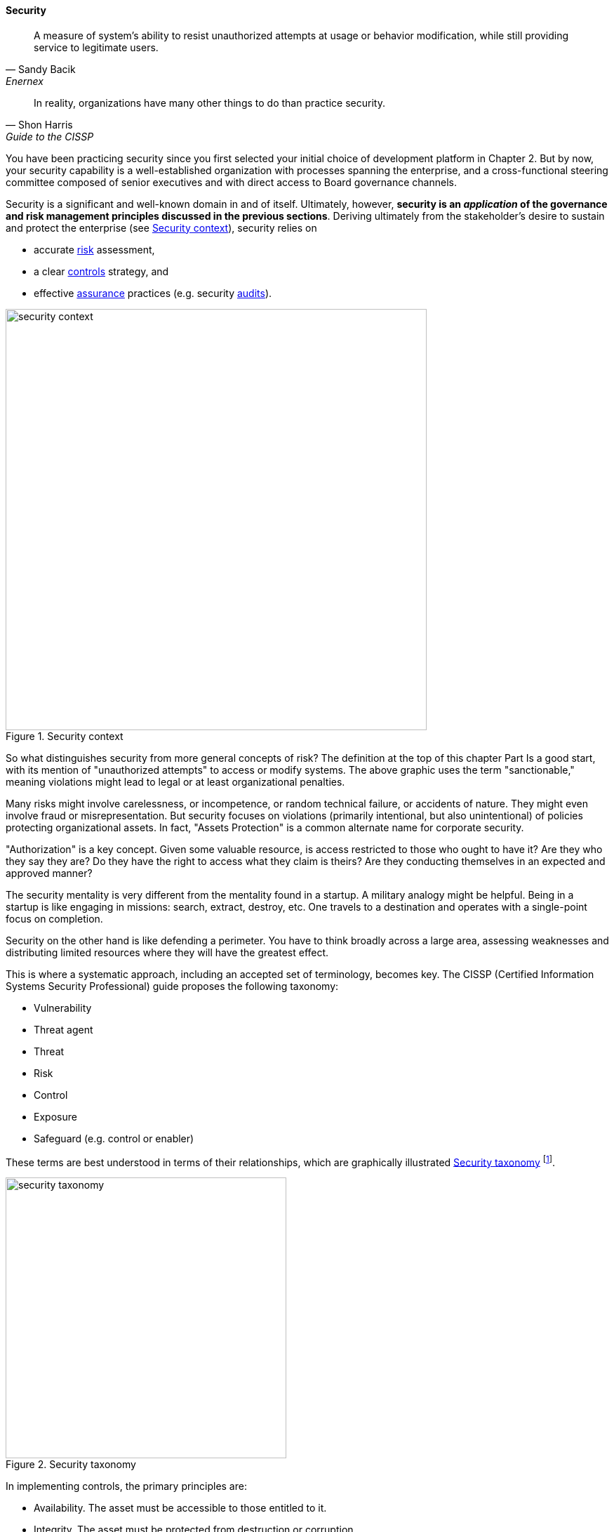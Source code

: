
anchor:security[]

==== Security

[quote, Sandy Bacik, Enernex]
A measure of system’s ability to resist unauthorized attempts at usage or behavior modification, while still providing service to legitimate users.

[quote, Shon Harris, Guide to the CISSP]
In reality, organizations have many other things to do than practice security.

You have been practicing security since you first selected your initial choice of development platform in Chapter 2. But by now, your security capability is a well-established organization with processes spanning the enterprise, and a cross-functional steering committee composed of senior executives and with direct access to Board governance channels.

Security is a significant and well-known domain in and of itself. Ultimately, however, *security is an _application_ of the governance and risk management principles discussed in the previous sections*. Deriving ultimately from the stakeholder's desire to sustain and protect the enterprise (see <<fig-security-600-c>>), security relies on

* accurate xref:risk-management[risk]
 assessment,
* a clear xref:controls[controls] strategy, and
* effective xref:assurance[assurance] practices (e.g. security xref:audit[audits]).

[[fig-security-600-c]]
.Security context
image::images/4_10-security.png[security context, 600]

So what distinguishes security from more general concepts of risk? The definition at the top of this chapter Part Is a good start, with its mention of "unauthorized attempts" to access or modify systems. The above graphic uses the term "sanctionable," meaning violations might lead to legal or at least organizational penalties.

Many risks might involve carelessness, or incompetence, or random technical failure, or accidents of nature. They might even involve fraud or misrepresentation. But security focuses on violations (primarily intentional, but also unintentional) of policies protecting organizational assets. In fact, "Assets Protection" is a common alternate name for corporate security.

"Authorization" is a key concept. Given some valuable resource, is access restricted to those who ought to have it? Are they who they say they are? Do they have the right to access what they claim is theirs? Are they conducting themselves in an expected and approved manner?

The security mentality is very different from the  mentality found in a startup. A military analogy might be helpful. Being in a startup is like engaging in missions: search, extract, destroy, etc. One travels to a destination and operates with a single-point focus on completion.

Security on the other hand is like defending a perimeter. You have to think broadly across a large area, assessing weaknesses and distributing limited resources where they will have the greatest effect.

anchor:security-taxonomy[]

This is where a systematic approach, including an accepted set of terminology, becomes key. The CISSP (Certified Information Systems Security Professional) guide proposes the following taxonomy:

* Vulnerability
* Threat agent
* Threat
* Risk
* Control
* Exposure
* Safeguard (e.g. control or enabler)

These terms are best understood in terms of their relationships, which are graphically illustrated <<fig-security-taxonomy-400-c>> footnote:[similar to CISSP, cite:[Harris2013].

[[fig-security-taxonomy-400-c]]
.Security taxonomy
image::images/4_10-security-taxonomy.png[security taxonomy, 400]

In implementing controls, the primary principles are:

* Availability. The asset must be accessible to those entitled to it.
* Integrity. The asset must be protected from destruction or corruption.
* Confidentiality. The asset must not be accessible to those not entitled to it.

anchor:four-level-info-classification[]

===== Information classification
[quote, ISACA, Cobit 5 for Security]
At a time when the significance of information and related technologies is increasing in every aspect of business and public life, the need to mitigate information risk, which includes protecting information and related IT assets from ever-changing threats, is constantly intensifying.

Before we turn to security engineering and security operations, we need to understand the business context of security. The assets at risk are an important factor, and risk management gives us a good general framework. One additional technique associated with security is information classification. A basic hierarchy is often used, such as:

* Public
* Internal
* Confidential
* Restricted

The military uses the well known levels of:

* Unclassified
* Confidential
* Secret
* Top Secret

These classifications assist in establishing the security risk and necessary controls for a given digital system and/or process.

Information also can be categorized by subject area. This becomes important from a compliance point of view. This will be discussed in Chapter 11, in the chapter section on Records Management.

===== Security engineering
For the next two sections, we will adopt a "2-axis" view, first proposed in cite:[Betz2011a].

In this model, the systems lifecycle is considered along the horizontal access, and the user experience is considered along the vertical access (which also maps to the "stack.") In the following picture, we see the distinct concerns of the various stakeholders in the xref:dual-axis-vc[dual-axis model] (see <<fig-dual-axis-security-800-c>>).

[[fig-dual-axis-security-800-c]]
.Security and the dual-axis value chain
image::images/4_10-2axis-security.png[dual axis view of security, 800]

====== Consumer versus sponsor perspective
The consumer of the digital service has different concerns from the sponsor/customer (in our xref:consumer-customer-sponsor[3-party model]). The consumer (our woman xref:what-is-IT-value[checking her bank balance]) is concerned with immediate aspects of confidentiality, integrity, and availability:

* Is this communication private?
* Is my money secure?
* Can I view my balance and do other operations with it (e.g. transfer it) confident of no interference?

The sponsor on the other hand has derivative concerns:

* Are we safe from the bad publicity that would result from a breach?
* Are compliant with laws and regulations, or are we risking penalties for non-compliance (as well as risking security issues?)
* Are our security activities as cost-efficient as possible, given our risk appetite?

====== Security architecture

Security engineering is concerned with the fundamental security capabilities of the system, as well as ensuring that any initial principles established for the system are adhered to as development proceeds, and/or as vendors are selected and perhaps replaced over time.

There are multitudes of books written on security from an engineering, architecture and development perspective. The tools, techniques, and capabilities evolve quickly every year, which is why having a fundamental business understanding based in a stable framework of risk and control is essential.

This is a book on management, so we are not covering  technical security practices and principles, any more than we are covering specific programming languages or distributed systems engineering specifics. Studying for the Certified Information Systems Security Professional exam will provide both an understanding of security management, as well as current technical topics. A glance at the CISSP guide shows how involved such topics can be:

* The Harrison-Rizzo-Ullman security model
* The Diffie-Hellman Asymmetrical Encryption Algorithm
* Functions and Protocols in the OSI Model

Again, the issue is mapping such technical topics to the fundamentals of risk and control. Key topics we note here include:

* Authentication & authorization
* Network security
* Cryptography

*Authentication and authorization* are the cornerstones of *access*, i.e. the gateway to the asset. *Authentication* confirms that a person is who they say they are. *Authorization* is the management of their access rights (can they see the payroll? reset others' passwords?)

*Network security* is a complex sub-domain in and of itself. Because attacks typically transpire over the Internet and/or internal organizational networks, the structure and capabilities of networks are of critical concern, including topics such as:

* Routing
* Firewalls
* the Domain Name Service

Finally, *cryptography* is the "storage and transmission of data in a form that only those it is intended for can read and process" cite:[Harris2013].

All of these topics, and many more, require in depth study and staff development. At this writing (mid-2016), there is a notable shortage of skilled security professionals. Therefore, a critical risk is that your organization might not be able to hire people with the needed skills (consider our section on xref:resource-mgmt[resource management])

====== Security and SDLC
Security is a concern throughout the application lifecycle. You already know this, otherwise you would not have reached enterprise scale. But now you need to formalize it with some consistency, as that is what regulators and auditors expect, and it also makes it easier for your staff to work on various systems.

Security should be considered throughout the SDLC, including systems design, but this is easier said than done. Organizations will always be more interested in a system's functionality than its security. However, a security breach can ruin a company.

The CISSP recommends (among other topics) consideration of the following throughout the systems lifecycle:

* The role of environmental (e.g. operating system-level) safeguards versus internal application controls
* The challenges of testing security functionality
* Default implementation issues
* Ongoing monitoring

Increasingly important controls during the construction process in particular are:

* Code reviews
* Automated code analysis

We discuss the Netflix xref:simian-army[Simian Army] -- an important automated tool that can serve as a control -- in the next chapter section.

anchor:sourcing-and-security[]

====== Sourcing and security

Vendors come and go in the digital marketplace, offering thousands of software-based products across every domain of interest (we call this the xref:tech-prod-lifecycle[technology product lifecycle]). Inevitably, these products have security errors. A vendor may issue a "patch" for such an error, which must be applied to all instances of the running software. Such patches are not without risk, and may break existing systems; they therefore require testing under conditions of urgency.

Increasingly, software is offered as a service, in which case it is the vendor responsibility to patch their own code. But what if they are slow to do this? Any customer relying on their service is running risk, and other controls may be required to mitigate the exposure.

anchor:nist-nvd[]

One important source of vulnerabilities is the https://nvd.nist.gov/[National Vulnerability Database] supported by the National Institute for Standards and Technology. In this database, you can look up various products and see if they have known security holes. Using NVD is complex and not something that can be simply and easily "implemented" in a given environment, but it does represent an important, free, taxpayer-supported resource of use to security managers.

An important type of vulnerability is the "zero-day" vulnerability. With this kind of vulnerability, knowledge of a security "hole" becomes widespread before any patches are available (i.e., the software's author and users have "zero days" to create and deploy a fix). Zero-day exploits require fast and aggressive application of alternate controls, which leads us to the topic of security operations.

===== Security operations
[quote, Shon Harris, Guide to the CISSP]
Networks and computing environments are evolving entities; just because they are secure one week does not mean they are secure three weeks later.

Security requires ongoing xref:ops-day-in-life[operational attention]. Security operations is first and foremost a form of operations, as discussed in xref:ops-mgmt[Chapter 6]. It requires on-duty and on-call personnel, and some physical or virtual point of shared awareness (for example, a physical Security Operations Center, perhaps co-located with a Network Operations Center). Beyond the visible presence of a Security Operations Center, various activities must be sustained. These can be categorized into four major areas:

anchor:security-process[]

* Prevention
* Detection
* Response
* Forensics

====== Prevention

An organization's understanding for what constitutes a "secure" system is continually evolving. New threats continually emerge and the alert security administrator has an ongoing firehose of bulletins, alerts, patch notifications, and the like to keep abreast of.

These inputs must be synthesized by an organization's security team into a set of security standards for what constitutes a satisfactorily-configured ("hardened") system. Ideally, such standards are automated into policy-driven systems configuration approaches; in less ideal situations, manual configuration -- and double-checking -- is required.

Prevention activities include:

* maintaining signatures for intrusion detection and  and anti-virus systems
* software patching (e.g. driven by the xref:tech-prod-lifecycle[technology product lifeccyle] and updates to the xref:nist-nvd[National Vulnerability Database])
* ongoing maintenance of user authorizations and authentication levels
* ongoing testing of security controls (e.g., firewalls, configurations, etc.)
* updating security controls appropriately for new or changed systems

====== Detection

There are many kinds of events that might indicate some security issue; systems exposed to the open Internet are continually scanned by a wide variety of often-hostile actors. Internal events, such as unscheduled/unexplained system restarts, may also indicate security issues. The challenge with security monitoring is identifying patterns indicating more advanced or persistent threats. When formalized, such patterns are called "signatures."

One particular form of event that can be identified for systems under management are configuration state changes.

For example, if a core operating system file -- one that is well known and not expected to change -- changes in size one day with no explanation, this might be indicative of a security exploit. Perhaps an attacker has substituted this file with one containing a "backdoor" allowing access. Tools such as Tripwire are deployed to scan and inventory such files and key information about them ("metadata") and raise alerts if unexpected changes occur. Infrastructure managers such as Chef and Puppet may also serve as inputs into security event management systems; for example, they may detect attempts to alter critical configuration files and in their re-converging the managed resource back to its desired state, can be a source of valuable information about potential exploits. Such tools also may be cited as controls for various kinds of security risks.

We have discussed the importance of configuration management in both Chapter 2 and Chapter 6. In Chapter 2, we discussed the important concept of xref:infracode[Infrastructure as Code] and xref:policy-config[policy-driven configuration management]; we revisited the importance of configuration management from an operational perspective in xref:state-config-discovery[Chapter 6]. Configuration management also will re-appear in Chapters 11 and 12.

IMPORTANT: It should be clear by now that configuration management is one of the most critical enabling capabilities for digital management, regardless of whether you look to traditional IT service management practices or modern DevOps approaches.

Detection activities include:

* monitoring events and alerts from intrusion detection and related operational systems
* Analyzing logs and other artifacts for evidence of exploits

====== Response

Security incidents require responses. Activities include:

* Declaring security incidents
* Marshalling resources (staff, consultants, law enforcement) to combat
* Developing immediate tactical understanding of the situation
* Developing a response plan, under time constraints
* Executing the plan, including ongoing monitoring of effectiveness and tactical correction as needed
* Keeping stakeholders informed as to situation

====== Forensics

Finally, security incidents require careful after-the-fact analysis:

* Analyzing logs and other artifacts for evidence of exploits
* Researching security incidents to establish causal factors and develop new preventative approaches (thus closing the loop)

====== Relationship to other processes

As with operations as a whole, there is ongoing monitoring and reporting to various stakeholders, and interaction with other processes.

One of the most important operational processes from a security perspective is Change Management. Configuration state changes (potentially indicating an exploit in progress) should be reconciled first to Change Management records. Security response may also require emergency Change processes. ITSM Event and Incident Management may be leveraged as well.

NOTE: The particular concerns of security may interfere with cross-process coordination. This is a topic beyond the scope of this book.

===== Security and assurance
[quote, Latin for "Who watches the watchers?"]
Quis custodiet ipsos custodes?

Given the critical importance of security in digital organizations, it is an essential matter for governance attention at the highest levels.

Security management professionals are accountable to governance concerns just as any other manager in the digital organization. Security policies, processes, and standards are frequently audited, by both internal auditors as well as external xref:assurance[assurance] professionals (not only auditors, but other forms of assurance as well).

The idea that an "Assets Protection" group might itself be audited may be hard to understand, but security organizations such as police organizations have Internal Affairs units for just such purposes.

Security auditors might review the xref:security-process[security processes] mentioned above, or system configuration baselines, or log files, or any number of other artifacts, depending on the goals and scope of a security audit. Actual penetration testing is a frequently used approach: the hiring of skilled "white-hat" hackers to probe an organization's defenses. Such hackers might be given license to probe as far as they possibly can and return with comprehensive evidence of what they were able to access (customer records, payrolls, account numbers and balances, etc.)


ifdef::collaborator-draft[]

 acronym: DFIR, Digital Forensics and Incident Response

endif::collaborator-draft[]
